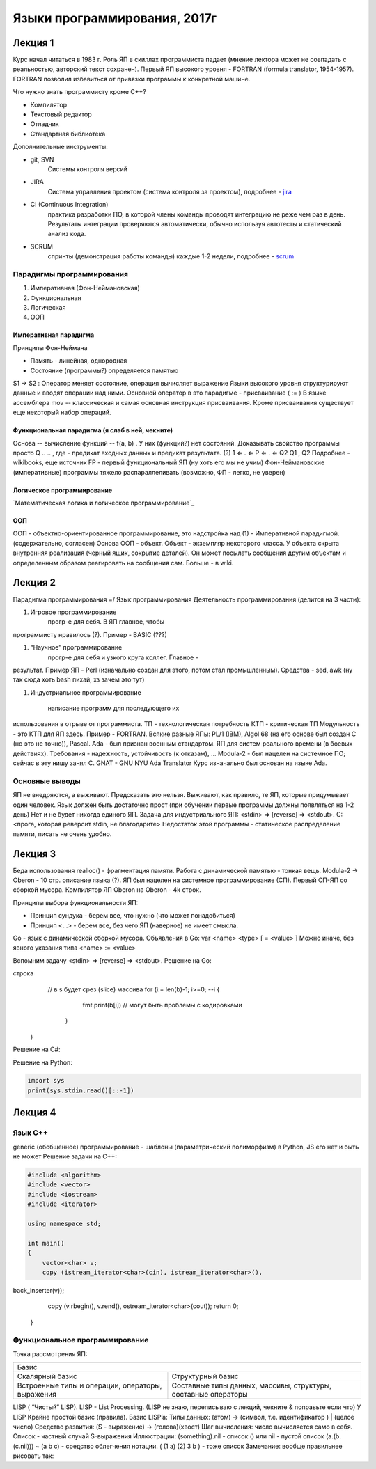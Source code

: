 =============================
Языки программирования, 2017г
=============================

Лекция 1
========

Курс начал читаться в 1983 г. Роль ЯП в скиллах программиста падает (мнение
лектора может не совпадать с реальностью, авторский текст сохранен).
Первый ЯП высокого уровня - FORTRAN (formula translator, 1954-1957). FORTRAN
позволил избавиться от привязки программы к конкретной машине.

Что нужно знать программисту кроме C++?

+ Компилятор
+ Текстовый редактор
+ Отладчик
+ Стандартная библиотека

Дополнительные инструменты:

+ git, SVN
    Системы контроля версий
+ JIRA
    Система управления проектом (система контроля за проектом), подробнее - jira_
+ CI (Continuous Integration)
    практика разработки ПО, в которой члены команды проводят интеграцию не реже чем раз в день. Результаты
    интеграции проверяются автоматически, обычно используя автотесты и
    статический анализ кода.
+ SCRUM
    спринты (демонстрация работы команды) каждые 1-2 недели,
    подробнее - scrum_

.. _jira: https://ru.atlassian.com/software/jira
.. _scrum: https://ru.atlassian.com/agile/scrum

Парадигмы программирования
--------------------------

1. Императивная (Фон-Неймановская)
2. Функциональная
3. Логическая
4. ООП

Императивная парадигма
''''''''''''''''''''''

Принципы Фон-Неймана

+ Память - линейная, однородная
+ Состояние (программы?) определяется памятью
S1 → S2
: Оператор меняет состояние, операция вычисляет выражение
Языки высокого уровня структурируют данные и вводят операции над ними.
Основной оператор в это парадигме - присваивание ( := )
В языке ассемблера mov -- классическая и самая основная инструкция присваивания.
Кроме присваивания существует еще некоторый набор операций.

Функциональная парадигма (я слаб в ней, чекните)
'''''''''''''''''''''''''''''''''''''''''''''''

Основа -- вычисление функций -- f(a, b) .
У них (функций?) нет состояний.
Доказывать свойство программы просто
Q .. .. , где - предикат входных данных и предикат результата. (?) 1 ⇐ . ⇐ P ⇐ . ⇐ Q2 Q1
, Q2
Подробнее - wikibooks, еще источник
FP​ - первый функциональный ЯП (ну хоть его мы не учим)
Фон-Неймановские (императивные) программы тяжело распараллеливать (возможно,
ФП - легко, не уверен)

Логическое программирование
'''''''''''''''''''''''''''

`Математическая логика и логическое программирование`_

.. _Математическая логика и логическое программирование:: http://mk.cs.msu.ru/index.php/%D0%9C%D0%B0%D1%82%D0%B5%D0%BC%D0%B0%D1%82%D0%B8%D1%87%D0%B5%D1%81%D0%BA%D0%B0%D1%8F_%D0%BB%D0%BE%D0%B3%D0%B8%D0%BA%D0%B0_%D0%B8_%D0%BB%D0%BE%D0%B3%D0%B8%D1%87%D0%B5%D1%81%D0%BA%D0%BE%D0%B5_%D0%BF%D1%80%D0%BE%D0%B3%D1%80%D0%B0%D0%BC%D0%BC%D0%B8%D1%80%D0%BE%D0%B2%D0%B0%D0%BD%D0%B8%D0%B5_(3-%D0%B9_%D0%BF%D0%BE%D1%82%D0%BE%D0%BA)

ООП
'''

ООП - объектно-ориентированное программирование, это надстройка над (1) -
Императивной парадигмой. (содержательно, согласен)
Основа ООП - объект.
Объект - экземпляр некоторого класса.
У объекта скрыта внутренняя реализация (черный ящик, сокрытие деталей).
Он может посылать сообщения другим объектам и определенным образом
реагировать на сообщения сам.
Больше - в wiki.

Лекция 2
========

Парадигма программирования =/ Язык программирования
Деятельность программирования (делится на 3 части):

#. Игровое программирование
    прогр-е для себя. В ЯП главное, чтобы
программисту нравилось (?). Пример - BASIC​ (???)

#. “Научное” программирование 
    прогр-е для себя и узкого круга коллег. Главное -
результат. Пример ЯП - Perl​ (изначально создан для этого, потом стал
промышленным). Средства - sed, awk (ну так сюда хоть bash пихай, хз зачем
это тут)

#. Индустриальное программирование  

    написание программ для последующего их
использования в отрыве от программиста.
ТП - технологическая потребность
КТП - критическая ТП
Модульность - это КТП для ЯП здесь.
Пример - FORTRAN​.
Всякие разные ЯПы:
PL/1​ (IBM), Algol 68​ (на его основе был создан С​ (но это не точно)), Pascal​.
Ada​ - был признан военным стандартом. ЯП для систем реального времени (в боевых
действиях). Требования - надежность, устойчивость (к отказам), ...
Modula-2​ - был нацелен на системное ПО; сейчас в эту нишу занял С.
GNAT ​- GNU NYU Ada Translator
Курс изначально был основан на языке Ada.

Основные выводы
---------------

ЯП не внедряются, а выживают. Предсказать это нельзя. Выживают, как правило, те
ЯП, которые придумывает один человек.
Язык должен быть достаточно прост (при обучении первые программы должны
появляться на 1-2 день)
Нет и не будет никогда единого ЯП.
Задача для индустриального ЯП:
<stdin> => [reverse] => <stdout>.
C:
<прога, которая реверсит stdin, не благодарите>
Недостаток этой программы - статическое распределение памяти, писать не очень
удобно.

Лекция 3
========

Беда использования realloc() - фрагментация памяти.
Работа с динамической памятью - тонкая вещь.
Modula-2​ -> Oberon ​- 10 стр. описание языка (?).
ЯП был нацелен на системное программирование (СП). Первый СП-ЯП со сборкой
мусора. Компилятор ЯП Oberon на Oberon - 4k строк.

Принципы выбора функциональности ЯП:

+ Принцип сундука - берем все, что нужно (что может понадобиться)
+ Принцип <...> - берем все, без чего ЯП (наверное) не имеет смысла.
Go​ - язык с динамической сборкой мусора.
Объявления в Go: var <name> <type> [ = <value> ]
Можно иначе, без явного указания типа <name> :=​ <value>

Вспомним задачу <stdin> => [reverse] => <stdout>.
Решение на Go:

.. code-block:: go
    import {
        “put”,
        “OS”,
        “io/ioutil”,
        “string"
    }
    func main() {
        rdr := os.stdin // объявление переменной rdr
        b, err := ioutil.ReadAll(rdr) //b - массив байт, ReadAll()
        // возвращает кортеж
        if err != nil {
            panic (“Bad Input”)
        }
        b := string(b)
        // альтернатива - s := string.Split(b, “”), “” - пустая
строка
        // в s будет срез (slice) массива
        for (i:= len(b)-1; i>=0; --i {
            fmt.print(b[i]) // могут быть проблемы с кодировками
         }
    }
    
Решение на C#​:

.. code-block:: c#


Решение на Python​:

.. code-block:: python

    import sys
    print(sys.stdin.read()[::-1])
    
Лекция 4
========

Язык С++
--------

generic (обобщенное) программирование - шаблоны (параметрический полиморфизм)
в Python​, JS​ его нет и быть не может
Решение задачи на C++:

.. code-block:: c++

    #include <algorithm>
    #include <vector>
    #include <iostream>
    #include <iterator>
    
    using namespace std;
    
    int main()
    {
        vector<char> v;
        copy (istream_iterator<char>(cin), istream_iterator<char>(),
back_inserter(v));
        copy (v.rbegin(), v.rend(), ostream_iterator<char>(cout));
        return 0;
    }
    
Функциональное программирование
-------------------------------

Точка рассмотрения ЯП:

+-------------------------------------------------+
|                      Базис                      |
+------------------------+------------------------+
| Скалярный базис        | Структурный базис      |
+------------------------+------------------------+
| Встроенные типы        | Составные типы данных, |
| и операции, операторы, | массивы, структуры,    |
| выражения              | составные операторы    |
+------------------------+------------------------+

LISP​ ( “Чистый” LISP). LISP​ - List Processing.
(LISP не знаю, переписываю с лекций, чекните & поправьте если что)
У LISP ​Крайне простой базис (правила).
Базис LISP’a​:
Типы данных: (атом) -> (символ, т.е. идентификатор ) | (целое число)
Средство развития: (S - выражение) -> (голова)(хвост)
Шаг вычисления: число вычисляется само в себя.
Список - частный случай S-выражения
Иллюстрации:
(something).nil - список
() или nil - пустой список
(a.(b.(c.nil))) ~ (a b c) - средство облегчения нотации.
( (1 a) (2) 3 b ) - тоже список
Замечание: вообще правильнее рисовать так: